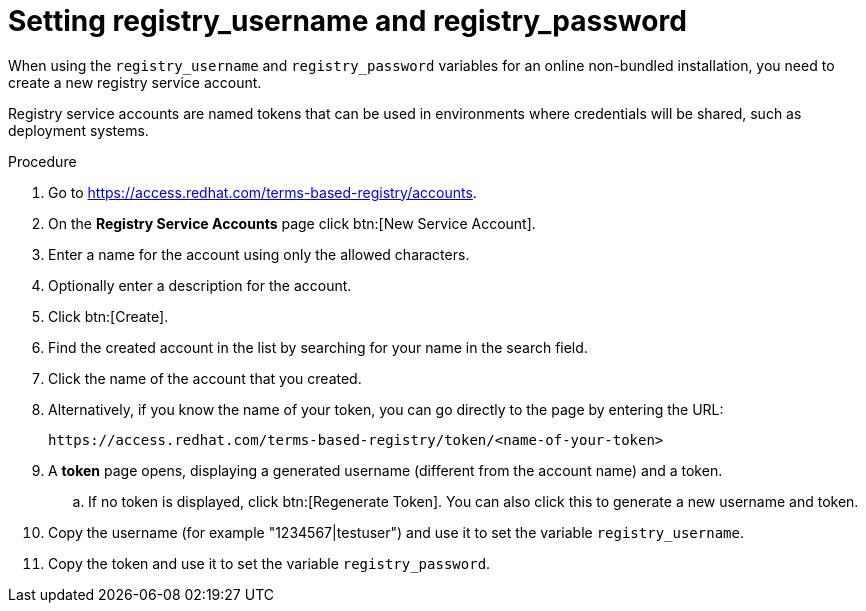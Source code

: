 :_mod-docs-content-type: PROCEDURE

[id="proc-set-registry-username-password"]

= Setting registry_username and registry_password

[role="_abstract"]
When using the `registry_username` and `registry_password` variables for an online non-bundled installation, you need to create a new registry service account.

Registry service accounts are named tokens that can be used in environments where credentials will be shared, such as deployment systems.

.Procedure
. Go to https://access.redhat.com/terms-based-registry/accounts.
. On the *Registry Service Accounts* page click btn:[New Service Account].
. Enter a name for the account using only the allowed characters.
. Optionally enter a description for the account.
. Click btn:[Create].
. Find the created account in the list by searching for your name in the search field.
. Click the name of the account that you created. 
. Alternatively, if you know the name of your token, you can go directly to the page by entering the URL: 
+
----
https://access.redhat.com/terms-based-registry/token/<name-of-your-token>
----
+
. A *token* page opens, displaying a generated username (different from the account name) and a token. 
+
.. If no token is displayed, click btn:[Regenerate Token]. You can also click this to generate a new username and token.
. Copy the username (for example "1234567|testuser") and use it to set the variable `registry_username`.
. Copy the token and use it to set the variable `registry_password`.
